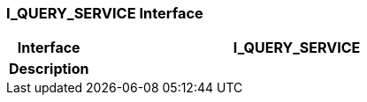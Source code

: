 === I_QUERY_SERVICE Interface

[cols="^1,2,3"]
|===
h|*Interface*
2+^h|*I_QUERY_SERVICE*

h|*Description*
2+a|

|===
